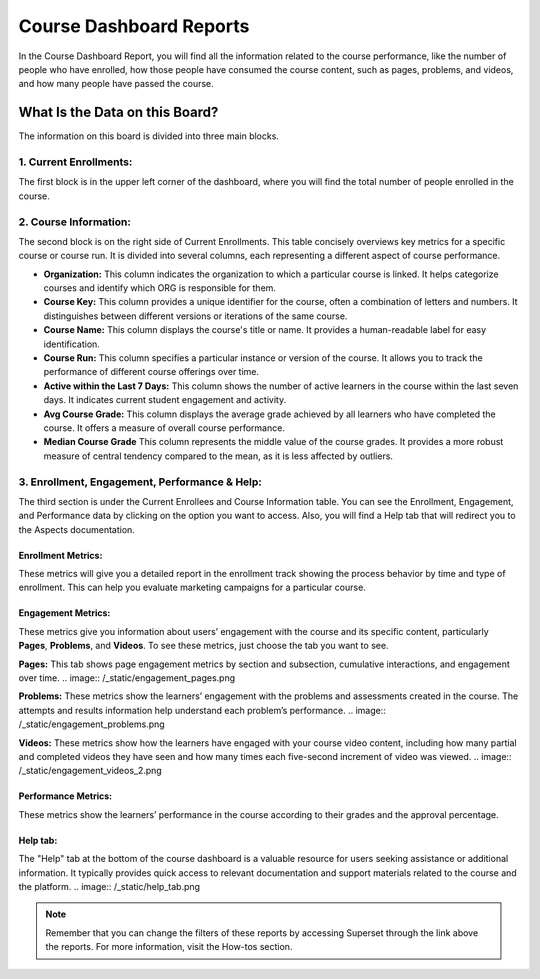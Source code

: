 Course Dashboard Reports
########################

In the Course Dashboard Report, you will find all the information related to the course performance, like the number of people who have enrolled, how those people have consumed the course content, such as pages, problems, and videos, and how many people have passed the course.

.. image:: /_static/course_dashboard_10_2024.png

What Is the Data on this Board?
*******************************

The information on this board is divided into three main blocks.

1. Current Enrollments:
=======================

The first block is in the upper left corner of the dashboard, where you will find the total number of people enrolled in the course.

2. Course Information: 
======================
The second block is on the right side of Current Enrollments. This table concisely overviews key metrics for a specific course or course run. It is divided into several columns, each representing a different aspect of course performance.

- **Organization:** This column indicates the organization to which a particular course is linked. It helps categorize courses and identify which ORG is responsible for them.
- **Course Key:** This column provides a unique identifier for the course, often a combination of letters and numbers. It distinguishes between different versions or iterations of the same course.
- **Course Name:** This column displays the course's title or name. It provides a human-readable label for easy identification.
- **Course Run:** This column specifies a particular instance or version of the course. It allows you to track the performance of different course offerings over time.
- **Active within the Last 7 Days:** This column shows the number of active learners in the course within the last seven days. It indicates current student engagement and activity.
- **Avg Course Grade:** This column displays the average grade achieved by all learners who have completed the course. It offers a measure of overall course performance.
- **Median Course Grade** This column represents the middle value of the course grades. It provides a more robust measure of central tendency compared to the mean, as it is less affected by outliers.

.. image:: /_static/enrollees_and_course_info.png

3. Enrollment, Engagement, Performance & Help:
==============================================

The third section is under the Current Enrollees and Course Information table. You can see the Enrollment, Engagement, and Performance data by clicking on the option you want to access. Also, you will find a Help tab that will redirect you to the Aspects documentation.

Enrollment Metrics:
-------------------
These metrics will give you a detailed report in the enrollment track showing the process behavior by time and type of enrollment. This can help you evaluate marketing campaigns for a particular course.

.. image:: /_static/enrollment_metrics_new.png

Engagement Metrics:
-------------------
These metrics give you information about users’ engagement with the course and its specific content, particularly **Pages**, **Problems**, and **Videos**. To see these metrics, just choose the tab you want to see. 

**Pages:** This tab shows page engagement metrics by section and subsection, cumulative interactions, and engagement over time.
.. image:: /_static/engagement_pages.png

**Problems:** These metrics show the learners’ engagement with the problems and assessments created in the course. The attempts and results information help understand each problem’s performance.
.. image:: /_static/engagement_problems.png

**Videos:** These metrics show how the learners have engaged with your course video content, including how many partial and completed videos they have seen and how many times each five-second increment of video was viewed.
.. image:: /_static/engagement_videos_2.png

Performance Metrics:
--------------------
These metrics show the learners’ performance in the course according to their grades and the approval percentage.

.. image:: /_static/performance_metrics.png

Help tab:
---------
The "Help" tab at the bottom of the course dashboard is a valuable resource for users seeking assistance or additional information. It typically provides quick access to relevant documentation and support materials related to the course and the platform.
.. image:: /_static/help_tab.png

.. note:: Remember that you can change the filters of these reports by accessing Superset through the link above the reports. For more information, visit the How-tos section.

.. seealso:: If you want to refresh the information displayed in the report, click the More Options button (three vertical dots) in the upper right corner of each metric and select the Force Refresh option. For more information, visit the `How-to's section <https://docs.openedx.org/projects/openedx-aspects/en/latest/course_team/how-tos/update_data.html>`_.